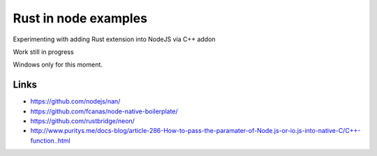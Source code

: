Rust in node examples
=====================

Experimenting with adding Rust extension into NodeJS via C++ addon

Work still in progress

Windows only for this moment.

Links
-----

* https://github.com/nodejs/nan/
* https://github.com/fcanas/node-native-boilerplate/
* https://github.com/rustbridge/neon/

* http://www.puritys.me/docs-blog/article-286-How-to-pass-the-paramater-of-Node.js-or-io.js-into-native-C/C++-function..html
